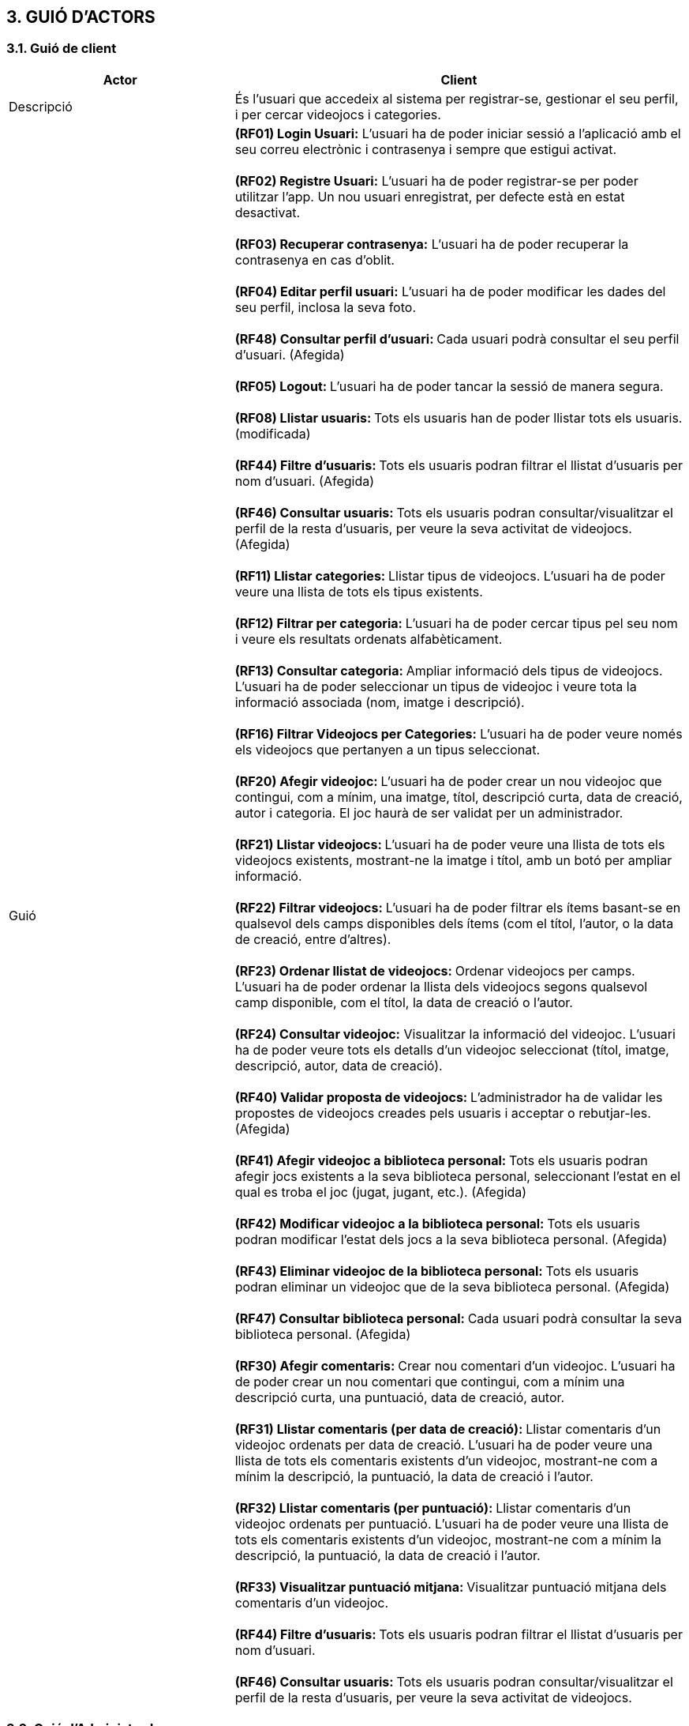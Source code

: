 :hardbreaks:
== [aqua]#3. GUIÓ D'ACTORS#

=== [aqua]#3.1. Guió de client#
[cols="2,4"]
|===
|Actor |Client

|Descripció
|És l’usuari que accedeix al sistema per registrar-se, gestionar el seu perfil, i per cercar videojocs i categories.

|Guió
| **(RF01) Login Usuari:** L’usuari ha de poder iniciar sessió a   l’aplicació amb el seu correu electrònic i contrasenya i sempre que estigui activat.

  **(RF02) Registre Usuari:** L’usuari ha de poder registrar-se per poder utilitzar l’app. Un nou usuari enregistrat, per defecte està en estat desactivat.

  ** (RF03) Recuperar contrasenya:** L’usuari ha de poder recuperar la contrasenya en cas d’oblit.

  ** (RF04) Editar perfil usuari:** L’usuari ha de poder modificar les dades del seu perfil, inclosa la seva foto.
  
 **(RF48) Consultar perfil d’usuari: ** Cada usuari podrà consultar el seu perfil d’usuari. (Afegida)

  **(RF05) Logout: **L’usuari ha de poder tancar la sessió de manera segura.

  ** (RF08) Llistar usuaris: ** Tots els usuaris han de poder llistar tots els usuaris. (modificada)
 
  ** (RF44) Filtre d'usuaris: ** Tots els usuaris podran filtrar el llistat d'usuaris per nom d'usuari. (Afegida)
  
  ** (RF46) Consultar usuaris: ** Tots els usuaris podran consultar/visualitzar el perfil de la resta d'usuaris, per veure la seva activitat de videojocs. (Afegida)

  **(RF11) Llistar categories: **Llistar tipus de videojocs. L’usuari ha de poder veure una llista de tots els tipus existents.

  ** (RF12) Filtrar per categoria: ** L’usuari ha de poder cercar tipus pel seu nom i veure els resultats ordenats alfabèticament.

  ** (RF13) Consultar categoria: ** Ampliar informació dels tipus de videojocs. L’usuari ha de poder seleccionar un tipus de videojoc i veure tota la informació associada (nom, imatge i descripció).

  ** (RF16) Filtrar Videojocs per Categories:** L’usuari ha de poder veure només els videojocs que pertanyen a un tipus seleccionat.

  ** (RF20) Afegir videojoc: ** L’usuari ha de poder crear un nou videojoc que contingui, com a mínim, una imatge, títol, descripció curta, data de creació, autor i categoria. El joc haurà de ser validat per un administrador.

  ** (RF21) Llistar videojocs: ** L’usuari ha de poder veure una llista de tots els videojocs existents, mostrant-ne la imatge i títol, amb un botó per ampliar informació.

  ** (RF22) Filtrar videojocs: ** L’usuari ha de poder filtrar els ítems basant-se en qualsevol dels camps disponibles dels ítems (com el títol, l'autor, o la data de creació, entre d’altres).

  ** (RF23) Ordenar llistat de videojocs: ** Ordenar videojocs per camps. L’usuari ha de poder ordenar la llista dels videojocs segons qualsevol camp disponible, com el títol, la data de creació o l’autor.

  ** (RF24) Consultar videojoc:** Visualitzar la informació del videojoc. L’usuari ha de poder veure tots els detalls d’un videojoc seleccionat (títol, imatge, descripció, autor, data de creació).

  ** (RF40) Validar proposta de videojocs: ** L’administrador ha de validar les propostes de videojocs creades pels usuaris i acceptar o rebutjar-les. (Afegida)
  
  ** (RF41) Afegir videojoc a biblioteca personal: ** Tots els usuaris podran afegir jocs existents a la seva biblioteca personal, seleccionant l'estat en el qual es troba el joc (jugat, jugant, etc.). (Afegida)
  
  ** (RF42) Modificar videojoc a la biblioteca personal: ** Tots els usuaris podran modificar l'estat dels jocs a la seva biblioteca personal. (Afegida)
  
  ** (RF43) Eliminar videojoc de la biblioteca personal: ** Tots els usuaris podran eliminar un videojoc que de la seva biblioteca personal. (Afegida)
  
  ** (RF47) Consultar biblioteca personal: ** Cada usuari podrà consultar la seva biblioteca personal. (Afegida)

  ** (RF30) Afegir comentaris: ** Crear nou comentari d’un videojoc. L’usuari ha de poder crear un nou comentari que contingui, com a mínim una descripció curta, una puntuació, data de creació, autor.

  ** (RF31) Llistar comentaris (per data de creació): ** Llistar comentaris d’un videojoc ordenats per data de creació. L’usuari ha de poder veure una llista de tots els comentaris existents d’un videojoc, mostrant-ne com a mínim la descripció, la puntuació, la data de creació i l’autor.

  ** (RF32) Llistar comentaris (per puntuació): ** Llistar comentaris d’un videojoc ordenats per puntuació. L’usuari ha de poder veure una llista de tots els comentaris existents d’un videojoc, mostrant-ne com a mínim la descripció, la puntuació, la data de creació i l’autor.

  ** (RF33) Visualitzar puntuació mitjana: ** Visualitzar puntuació mitjana dels comentaris d’un videojoc.
  
  ** (RF44) Filtre d'usuaris: ** Tots els usuaris podran filtrar el llistat d'usuaris per nom d'usuari.
  
  ** (RF46) Consultar usuaris: ** Tots els usuaris podran consultar/visualitzar el perfil de la resta d'usuaris, per veure la seva activitat de videojocs. 

|===

=== [aqua]#3.2. Guió d'Administrador#

[cols="2,4"]
|===
|Actor |Administrador

|Descripció
|És l'usuari amb accés total al sistema per a afegir o eliminar informació, validar nova informació, i validar a usuaris. A més té accés a les funcionalitats “generals” de l'aplicació com qualsevol altre usuari.

|Guió
| ** (RF01) Login Usuari: ** L’usuari ha de poder iniciar sessió a l’aplicació amb el seu correu electrònic i contrasenya i sempre que estigui activat.

  ** (RF02) Registre Usuari: ** L’usuari ha de poder registrar-se per poder utilitzar l’app. Un nou client enregistrat, per defecte està en estat desactivat.

  ** (RF45) Registre d'administrador: ** Els administradors podran registrar nous administradors al sistema, afegint tota la informació necessària. (Afegida)

  ** (RF03) Recuperar contrasenya: ** L’usuari ha de poder recuperar la contrasenya en cas d’oblit.

  ** (RF04) Editar perfil usuari: ** L’usuari ha de poder modificar les dades del seu perfil, inclosa la seva foto.

 **(RF48) Consultar perfil d’usuari: ** Cada usuari podrà consultar el seu perfil d’usuari. (Afegida)

  ** (RF05) Logout: ** L’usuari ha de poder tancar la sessió de manera segura.

  ** (RF06) Validar Usuaris: ** L’administrador ha de poder canviar l’estat (activat o desactivat) dels usuaris enregistrats.

  ** (RF07) Eliminar usuari: ** L’administrador ha de poder eliminar un usuari.

  ** (RF08) Llistar usuaris: ** Tots els usuaris han de poder llistar tots els usuaris. (modificada)

  ** (RF09) Modificar usuaris: ** L’administrador ha de poder modificar un usuari.
  
  ** (RF44) Filtre d'usuaris: ** Tots els usuaris podran filtrar el llistat d'usuaris per nom d'usuari. (Afegida)
  
  ** (RF46) Consultar usuaris: ** Tots els usuaris podran consultar/visualitzar el perfil de la resta d'usuaris, per veure la seva activitat de videojocs. (Afegida)

  ** (RF10) Crear categoria: ** Crear un nou tipus. Només l’usuari administrador ha de poder crear un nou tipus de videojoc que contingui com a mínim un nom, una imatge i una descripció.

  ** (RF11) Llistar categories: ** Llistar tipus de videojocs. L’usuari ha de poder veure una llista de tots els tipus existents.

  ** (RF12) Filtrar per categoria: ** L’usuari ha de poder cercar tipus pel seu nom i veure els resultats ordenats alfabèticament.

  ** (RF13) Consultar categoria: ** Ampliar informació dels tipus de videojocs. L’usuari ha de poder seleccionar un tipus de videojoc i veure tota la informació associada (nom, imatge i descripció).

  ** (RF14) Modificar categoria: ** Modificar tipus de videojoc. Només l’usuari administrador ha de poder modificar el nom, la imatge i la descripció de qualsevol tipus.

  ** (RF15) Eliminar categoria: ** Eliminar tipus de videojoc. Només l’usuari administrador ha de poder eliminar un tipus de videojoc, sempre que no tingui ítems associats.

  ** (RF16) Filtrar Videojocs per Categories: ** L’usuari ha de poder veure només els videojocs que pertanyen a un tipus seleccionat.

  ** (RF20) Afegir videojoc: ** L’usuari ha de poder crear un nou videojoc que contingui, com a mínim, una imatge, títol, descripció curta, data de creació, autor i categoria. El joc haurà de ser validat per un administrador.

  ** (RF21) Llistar videojocs: ** L’usuari ha de poder veure una llista de tots els videojocs existents, mostrant-ne la imatge i títol, amb un botó per ampliar informació.

  ** (RF22) Filtrar videojocs: ** L’usuari ha de poder filtrar els ítems basant-se en qualsevol dels camps disponibles dels ítems (com el títol, l'autor, o la data de creació, entre d’altres).

  ** (RF23) Ordenar llistat de videojocs: ** Ordenar videojocs per camps. L’usuari ha de poder ordenar la llista dels videojocs segons qualsevol camp disponible, com el títol, la data de creació o l’autor.

  ** (RF24) Consultar videojoc: ** Visualitzar la informació del videojoc. L’usuari ha de poder veure tots els detalls d’un videojoc seleccionat (títol, imatge, descripció, autor, data de creació).

  ** (RF25) Modificar videojoc: ** L'administrador, ha de poder modificar-ne la informació d'un videojoc, excepte l’autor, la data de creació, les valoracions i els comentaris. (Modificada)

  ** (RF26) Eliminar videojoc: ** L’administrador, han de poder eliminar un videojoc. (Modificada)
  
  ** (RF40) Validar proposta de videojocs: ** L’administrador ha de validar les propostes de videojocs creades pels usuaris i acceptar o rebutjar-les. (Afegida)
  
  ** (RF41) Afegir videojoc a biblioteca personal: ** Tots els usuaris podran afegir jocs existents a la seva biblioteca personal, seleccionant l'estat en el qual es troba el joc (jugat, jugant, etc.). (Afegida)
  
  ** (RF42) Modificar videojoc a la biblioteca personal: ** Tots els usuaris podran modificar l'estat dels jocs a la seva biblioteca personal. (Afegida)
  
  ** (RF43) Eliminar videojoc de la biblioteca personal: ** Tots els usuaris podran eliminar un videojoc que de la seva biblioteca personal. (Afegida)
  
  ** (RF47) Consultar biblioteca personal: ** Cada usuari podrà consultar la seva biblioteca personal. (Afegida)

  ** (RF30) Afegir comentaris: ** Crear nou comentari d’un videojoc. L’usuari ha de poder crear un nou comentari que contingui, com a mínim una descripció curta, una puntuació, data de creació, autor.

  ** (RF31) Llistar comentaris (per data de creació): ** Llistar comentaris d’un videojoc ordenats per data de creació. L’usuari ha de poder veure una llista de tots els comentaris existents d’un videojoc, mostrant-ne com a mínim la descripció, la puntuació, la data de creació i l’autor.

  ** (RF32) Llistar comentaris (per puntuació): ** Llistar comentaris d’un videojoc ordenats per puntuació. L’usuari ha de poder veure una llista de tots els comentaris existents d’un videojoc, mostrant-ne com a mínim la descripció, la puntuació, la data de creació i l’autor.

  ** (RF33) Visualitzar puntuació mitjana: ** Visualitzar puntuació mitjana dels comentaris d’un videojoc.

  ** (RF34) Eliminar comentaris: ** Només l’administrador, han de poder eliminar.
  
|===

    